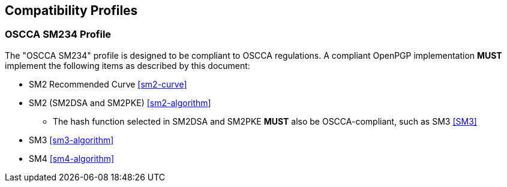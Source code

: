 ==  Compatibility Profiles

=== OSCCA SM234 Profile

The "OSCCA SM234" profile is designed to be compliant to OSCCA regulations.
A compliant OpenPGP implementation **MUST** implement the following
items as described by this document:

* SM2 Recommended Curve <<sm2-curve>>
* SM2 (SM2DSA and SM2PKE) <<sm2-algorithm>>
** The hash function selected in SM2DSA and SM2PKE **MUST** also be
  OSCCA-compliant, such as SM3 <<SM3>>
* SM3 <<sm3-algorithm>>
* SM4 <<sm4-algorithm>>

